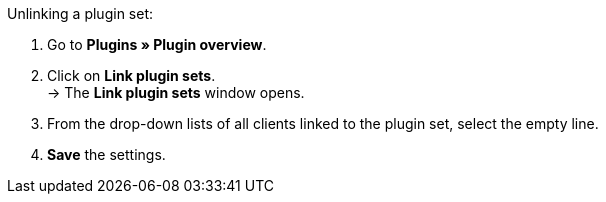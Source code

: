 [.instruction]
Unlinking a plugin set:

. Go to *Plugins » Plugin overview*.
. Click on *Link plugin sets*. +
→ The *Link plugin sets* window opens.
. From the drop-down lists of all clients linked to the plugin set, select the empty line.
. *Save* the settings.